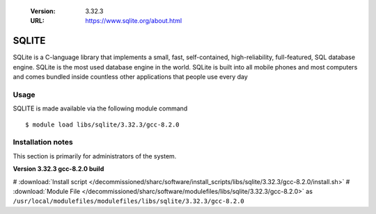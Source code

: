 .. _sqlite_sharc:

   :Version: 3.32.3
   :URL: https://www.sqlite.org/about.html

SQLITE
======
SQLite is a C-language library that implements a small, fast, self-contained, high-reliability, full-featured, SQL database engine. SQLite is the most used database engine in the world. SQLite is built into all mobile phones and most computers and comes bundled inside countless other applications that people use every day

Usage
-----
SQLITE is made available via the following module command ::

    $ module load libs/sqlite/3.32.3/gcc-8.2.0

Installation notes
------------------
This section is primarily for administrators of the system.

**Version 3.32.3 gcc-8.2.0 build**

# :download:`Install script </decommissioned/sharc/software/install_scripts/libs/sqlite/3.32.3/gcc-8.2.0/install.sh>`
# :download:`Module File </decommissioned/sharc/software/modulefiles/libs/sqlite/3.32.3/gcc-8.2.0>` as ``/usr/local/modulefiles/modulefiles/libs/sqlite/3.32.3/gcc-8.2.0``
